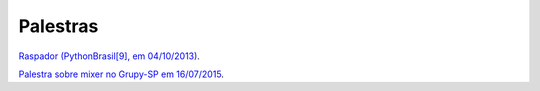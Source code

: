 
Palestras
=========

`Raspador (PythonBrasil[9], em 04/10/2013) <http://fgmacedo.github.io/talks/pybr9_raspador/>`_.

`Palestra sobre mixer no Grupy-SP em 16/07/2015 <http://fgmacedo.github.io/talks/grupysp_mixer/>`_. 
